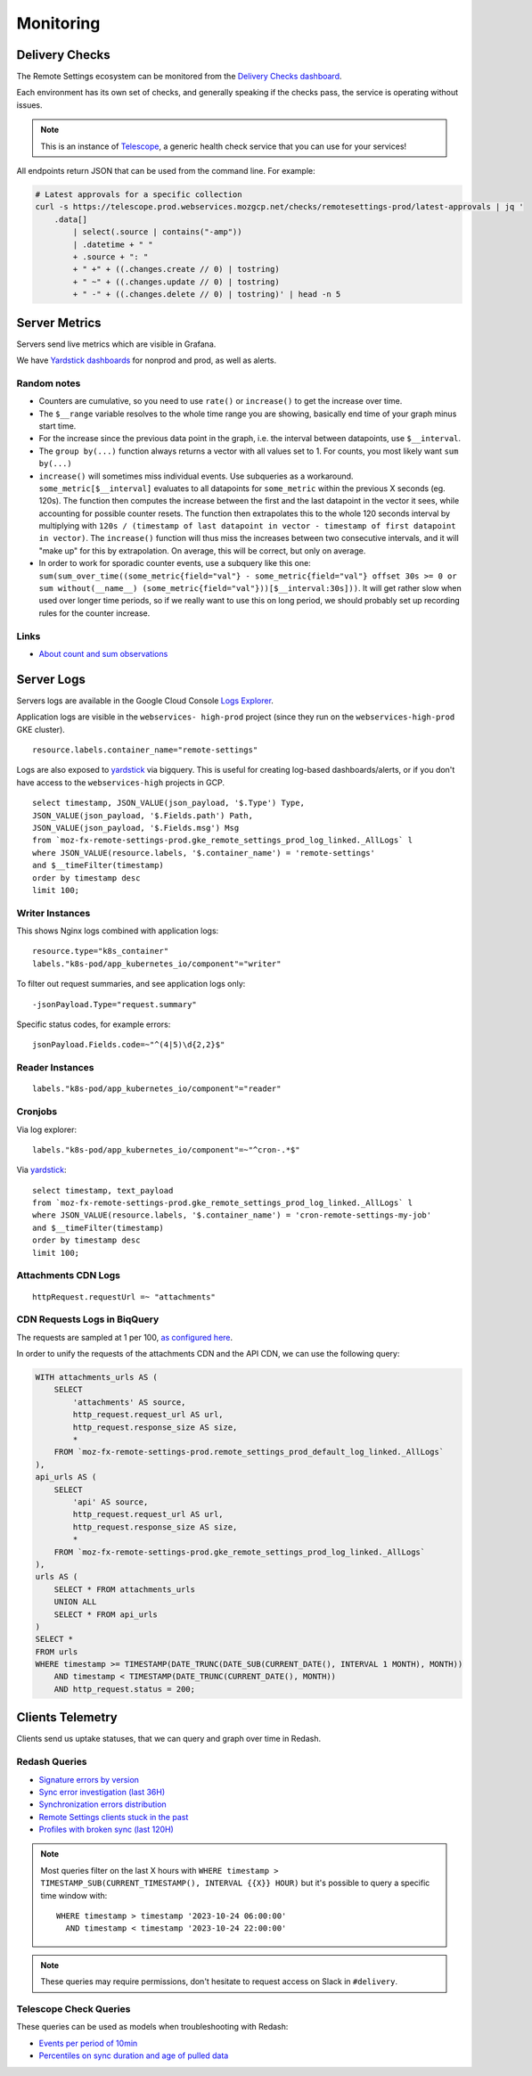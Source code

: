 .. _monitoring:

Monitoring
==========

Delivery Checks
---------------

The Remote Settings ecosystem can be monitored from the `Delivery Checks dashboard <https://telescope.prod.webservices.mozgcp.net/>`_.

Each environment has its own set of checks, and generally speaking if the checks pass, the service is operating without issues.

.. note::

    This is an instance of `Telescope <https://github.com/mozilla-services/telescope>`_, a generic health check service that you can use for your services!

All endpoints return JSON that can be used from the command line. For example:

.. code-block:: bash

    # Latest approvals for a specific collection
    curl -s https://telescope.prod.webservices.mozgcp.net/checks/remotesettings-prod/latest-approvals | jq '
        .data[]
            | select(.source | contains("-amp"))
            | .datetime + " "
            + .source + ": "
            + " +" + ((.changes.create // 0) | tostring)
            + " ~" + ((.changes.update // 0) | tostring)
            + " -" + ((.changes.delete // 0) | tostring)' | head -n 5


Server Metrics
--------------

Servers send live metrics which are visible in Grafana.

We have `Yardstick dashboards <https://yardstick.mozilla.org>`_ for nonprod and prod, as well as alerts.

Random notes
''''''''''''

* Counters are cumulative, so you need to use ``rate()`` or ``increase()`` to get the increase over time.
* The ``$__range`` variable resolves to the whole time range you are showing, basically end time of your graph minus start time. 
* For the increase since the previous data point in the graph, i.e. the interval between datapoints, use ``$__interval``.
* The ``group by(...)`` function always returns a vector with all values set to 1. For counts, you most likely want ``sum by(...)``
* ``increase()`` will sometimes miss individual events. Use subqueries as a workaround. ``some_metric[$__interval]`` evaluates to all datapoints for ``some_metric`` within the previous X seconds (eg. 120s). The function then computes the increase between the first and the last datapoint in the vector it sees, while accounting for possible counter resets. The function then extrapolates this to the whole 120 seconds interval by multiplying with ``120s / (timestamp of last datapoint in vector - timestamp of first datapoint in vector)``. The ``increase()`` function will thus miss the increases between two consecutive intervals, and it will "make up" for this by extrapolation. On average, this will be correct, but only on average.
* In order to work for sporadic counter events, use a subquery like this one: ``sum(sum_over_time((some_metric{field="val"} - some_metric{field="val"} offset 30s >= 0 or sum without(__name__) (some_metric{field="val"}))[$__interval:30s]))``. It will get rather slow when used over longer time periods, so if we really want to use this on long period, we should probably set up recording rules for the counter increase.

Links
'''''

* `About count and sum observations <https://prometheus.io/docs/practices/histograms/#count-and-sum-of-observations>`_


Server Logs
-----------

Servers logs are available in the Google Cloud Console `Logs Explorer <https://console.cloud.google.com/logs/>`_.

Application logs are visible in the ``webservices- high-prod`` project (since they run on the ``webservices-high-prod`` GKE cluster).


::

    resource.labels.container_name="remote-settings"

Logs are also exposed to `yardstick <https://yardstick.mozilla.org/d/aeogevsa6rxfkf/cronjob-dashboard-examples?orgId=1&from=now-6h&to=now&timezone=browser>`_ via bigquery. This is useful for creating log-based dashboards/alerts, or if you don't have access to the ``webservices-high`` projects in GCP.

::

		select timestamp, JSON_VALUE(json_payload, '$.Type') Type, 
		JSON_VALUE(json_payload, '$.Fields.path') Path,
		JSON_VALUE(json_payload, '$.Fields.msg') Msg
		from `moz-fx-remote-settings-prod.gke_remote_settings_prod_log_linked._AllLogs` l
		where JSON_VALUE(resource.labels, '$.container_name') = 'remote-settings'
		and $__timeFilter(timestamp)
		order by timestamp desc
		limit 100;


Writer Instances
''''''''''''''''

This shows Nginx logs combined with application logs:

::

    resource.type="k8s_container"
    labels."k8s-pod/app_kubernetes_io/component"="writer"

To filter out request summaries, and see application logs only:

::

    -jsonPayload.Type="request.summary"

Specific status codes, for example errors:

::

    jsonPayload.Fields.code=~"^(4|5)\d{2,2}$"


Reader Instances
''''''''''''''''

::

    labels."k8s-pod/app_kubernetes_io/component"="reader"


Cronjobs
''''''''

Via log explorer:
::

    labels."k8s-pod/app_kubernetes_io/component"=~"^cron-.*$"

Via `yardstick <https://yardstick.mozilla.org/d/aeogevsa6rxfkf/cronjob-dashboard-examples?orgId=1&from=now-6h&to=now&timezone=browser>`_:
::

		select timestamp, text_payload
		from `moz-fx-remote-settings-prod.gke_remote_settings_prod_log_linked._AllLogs` l
		where JSON_VALUE(resource.labels, '$.container_name') = 'cron-remote-settings-my-job'
		and $__timeFilter(timestamp)
		order by timestamp desc
		limit 100;



Attachments CDN Logs
''''''''''''''''''''

::

    httpRequest.requestUrl =~ "attachments"


CDN Requests Logs in BiqQuery
'''''''''''''''''''''''''''''

The requests are sampled at 1 per 100, `as configured here <https://github.com/mozilla-it/webservices-infra/blob/03e515b70a08caaaf4d41bc91a5294d517e61977/remote-settings/tf/prod/logs.tf#L1-L5>`_.

In order to unify the requests of the attachments CDN and the API CDN, we can use the following query:

.. code-block:: sql

    WITH attachments_urls AS (
        SELECT
            'attachments' AS source,
            http_request.request_url AS url,
            http_request.response_size AS size,
            *
        FROM `moz-fx-remote-settings-prod.remote_settings_prod_default_log_linked._AllLogs`
    ),
    api_urls AS (
        SELECT
            'api' AS source,
            http_request.request_url AS url,
            http_request.response_size AS size,
            *
        FROM `moz-fx-remote-settings-prod.gke_remote_settings_prod_log_linked._AllLogs`
    ),
    urls AS (
        SELECT * FROM attachments_urls
        UNION ALL
        SELECT * FROM api_urls
    )
    SELECT *
    FROM urls
    WHERE timestamp >= TIMESTAMP(DATE_TRUNC(DATE_SUB(CURRENT_DATE(), INTERVAL 1 MONTH), MONTH))
        AND timestamp < TIMESTAMP(DATE_TRUNC(CURRENT_DATE(), MONTH))
        AND http_request.status = 200;


Clients Telemetry
-----------------

Clients send us uptake statuses, that we can query and graph over time in Redash.

Redash Queries
''''''''''''''

- `Signature errors by version <https://sql.telemetry.mozilla.org/queries/82717>`_
- `Sync error investigation (last 36H) <https://sql.telemetry.mozilla.org/queries/67923>`_
- `Synchronization errors distribution <https://sql.telemetry.mozilla.org/queries/68824>`_
- `Remote Settings clients stuck in the past <https://sql.telemetry.mozilla.org/queries/81955>`_
- `Profiles with broken sync (last 120H) <https://sql.telemetry.mozilla.org/queries/85521>`_

.. note::

    Most queries filter on the last X hours with ``WHERE timestamp > TIMESTAMP_SUB(CURRENT_TIMESTAMP(), INTERVAL {{X}} HOUR)``
    but it's possible to query a specific time window with:

    ::

        WHERE timestamp > timestamp '2023-10-24 06:00:00'
          AND timestamp < timestamp '2023-10-24 22:00:00'

.. note::

    These queries may require permissions, don't hesitate to request access on Slack in ``#delivery``.

Telescope Check Queries
'''''''''''''''''''''''

These queries can be used as models when troubleshooting with Redash:

- `Events per period of 10min <https://github.com/mozilla-services/telescope/blob/641587b5a37c7f1ae8fa911dbd516bcb4bf102c7/checks/remotesettings/uptake_error_rate.py#L27-L63>`_
- `Percentiles on sync duration and age of pulled data <https://github.com/mozilla-services/telescope/blob/641587b5a37c7f1ae8fa911dbd516bcb4bf102c7/checks/remotesettings/uptake_max_age.py#L16-L62>`_

